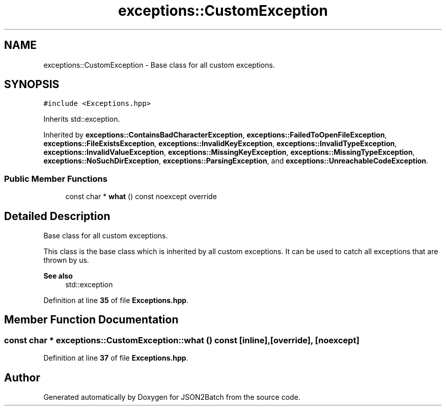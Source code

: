 .TH "exceptions::CustomException" 3 "Sat Apr 27 2024 12:23:43" "Version 0.2.5" "JSON2Batch" \" -*- nroff -*-
.ad l
.nh
.SH NAME
exceptions::CustomException \- Base class for all custom exceptions\&.  

.SH SYNOPSIS
.br
.PP
.PP
\fC#include <Exceptions\&.hpp>\fP
.PP
Inherits std::exception\&.
.PP
Inherited by \fBexceptions::ContainsBadCharacterException\fP, \fBexceptions::FailedToOpenFileException\fP, \fBexceptions::FileExistsException\fP, \fBexceptions::InvalidKeyException\fP, \fBexceptions::InvalidTypeException\fP, \fBexceptions::InvalidValueException\fP, \fBexceptions::MissingKeyException\fP, \fBexceptions::MissingTypeException\fP, \fBexceptions::NoSuchDirException\fP, \fBexceptions::ParsingException\fP, and \fBexceptions::UnreachableCodeException\fP\&.
.SS "Public Member Functions"

.in +1c
.ti -1c
.RI "const char * \fBwhat\fP () const noexcept override"
.br
.in -1c
.SH "Detailed Description"
.PP 
Base class for all custom exceptions\&. 

This class is the base class which is inherited by all custom exceptions\&. It can be used to catch all exceptions that are thrown by us\&.
.PP
\fBSee also\fP
.RS 4
std::exception 
.RE
.PP

.PP
Definition at line \fB35\fP of file \fBExceptions\&.hpp\fP\&.
.SH "Member Function Documentation"
.PP 
.SS "const char * exceptions::CustomException::what () const\fC [inline]\fP, \fC [override]\fP, \fC [noexcept]\fP"

.PP
Definition at line \fB37\fP of file \fBExceptions\&.hpp\fP\&.

.SH "Author"
.PP 
Generated automatically by Doxygen for JSON2Batch from the source code\&.
